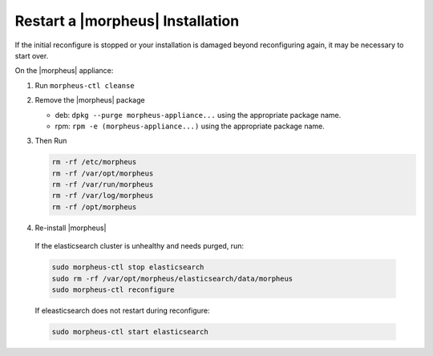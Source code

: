 Restart a |morpheus| Installation
=================================

If the initial reconfigure is stopped or your installation is damaged beyond reconfiguring again, it may be necessary to start over.

On the |morpheus| appliance:

#. Run ``morpheus-ctl cleanse``

#. Remove the |morpheus| package

   - deb: ``dpkg --purge morpheus-appliance...`` using the appropriate package name.
   - rpm: ``rpm -e (morpheus-appliance...)`` using the appropriate package name.

#. Then Run

   .. code-block:: bash

    rm -rf /etc/morpheus
    rm -rf /var/opt/morpheus
    rm -rf /var/run/morpheus
    rm -rf /var/log/morpheus
    rm -rf /opt/morpheus

#. Re-install |morpheus|

  If the elasticsearch cluster is unhealthy and needs purged, run:

  .. code-block:: bash

    sudo morpheus-ctl stop elasticsearch
    sudo rm -rf /var/opt/morpheus/elasticsearch/data/morpheus
    sudo morpheus-ctl reconfigure

  If eleasticsearch does not restart during reconfigure:

  .. code-block:: bash

    sudo morpheus-ctl start elasticsearch
